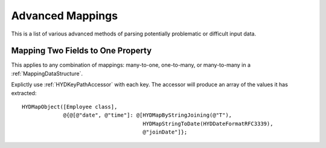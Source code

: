 .. highlight:: objective-c

=================
Advanced Mappings
=================

This is a list of various advanced methods of parsing potentially problematic
or difficult input data.

.. _MappingMultipleValues:

Mapping Two Fields to One Property
==================================

This applies to any combination of mappings: many-to-one, one-to-many, or
many-to-many in a :ref:`MappingDataStructure`.

Explictly use :ref:`HYDKeyPathAccessor` with each key. The accessor will
produce an array of the values it has extracted::

    HYDMapObject([Employee class],
                 @{@[@"date", @"time"]: @[HYDMapByStringJoining(@"T"),
                                          HYDMapStringToDate(HYDDateFormatRFC3339),
                                          @"joinDate"]};
